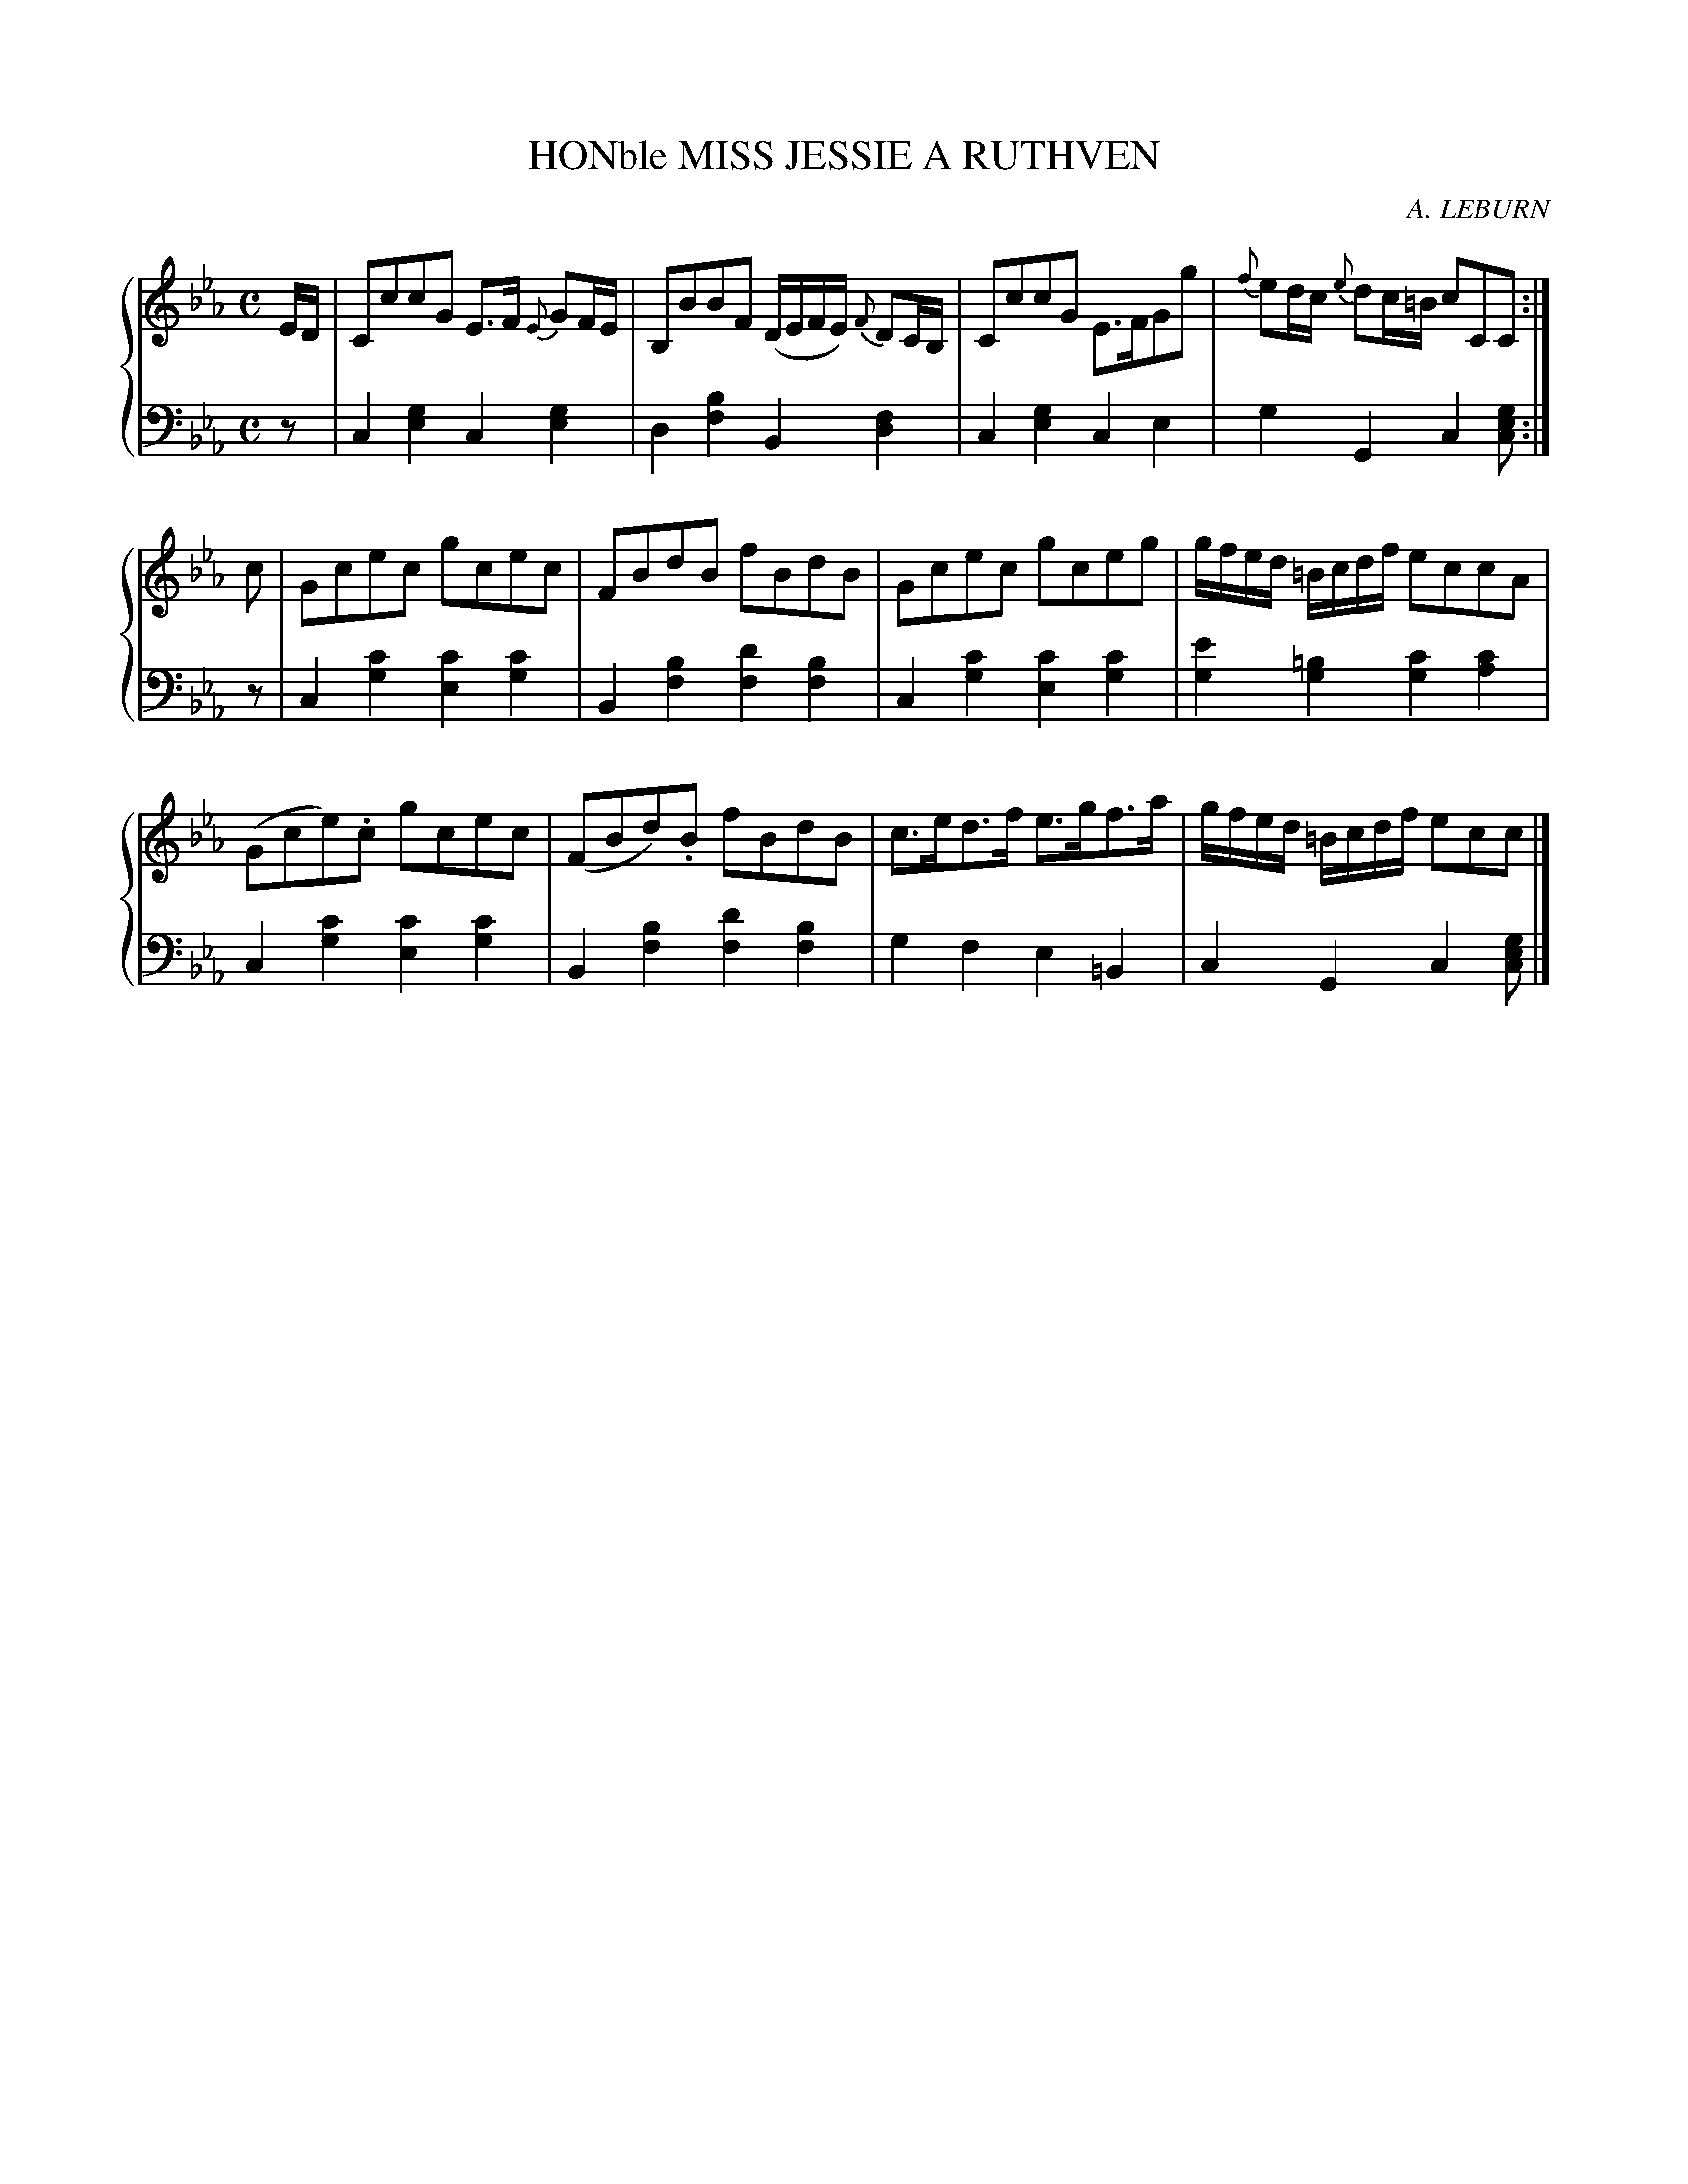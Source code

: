 X: 331
T: HONble MISS JESSIE A RUTHVEN
C: A. LEBURN
R: Strathspey
B: Glen Collection p.33 #1
Z: 2011 John Chambers <jc:trillian.mit.edu>
M: C
L: 1/8
V: 1 clef=treble middle=B
V: 2 clef=bass middle=d
%%score {1 | 2}
K: Cm
%
V: 1
E/D/ |\
CccG E>F {E}GF/E/ | B,BBF (D/E/F/E/) {F}DC/B,/ | CccG E>FGg | {f}ed/c/ {e}dc/=B/ cCC :|
c |\
Gcec gcec | FBdB fBdB | Gcec gceg | g/f/e/d/ =B/c/d/f/ eccA |
(Gce).c gcec | (FBd).B fBdB | c>ed>f e>gf>a | g/f/e/d/ =B/c/d/f/ ecc |]
%
V: 2
z |\
c2[g2e2] c2[g2e2] | d2[b2f2] B2[f2d2] |\
c2[g2e2] c2e2 | g2G2 c2[gec] :|
z |\
c2[c'2g2] [c'2e2][c'2g2] | B2[b2f2] [d'2f2][b2f2] |\
c2[c'2g2] [c'2e2][c'2g2] | [e'2g2][=b2g2] [c'2g2][c'2a2] |
c2[c'2g2] [c'2e2][c'2g2] | B2[b2f2] [d'2f2][b2f2] |\
g2f2 e2=B2 | c2G2 c2[gec] |]
